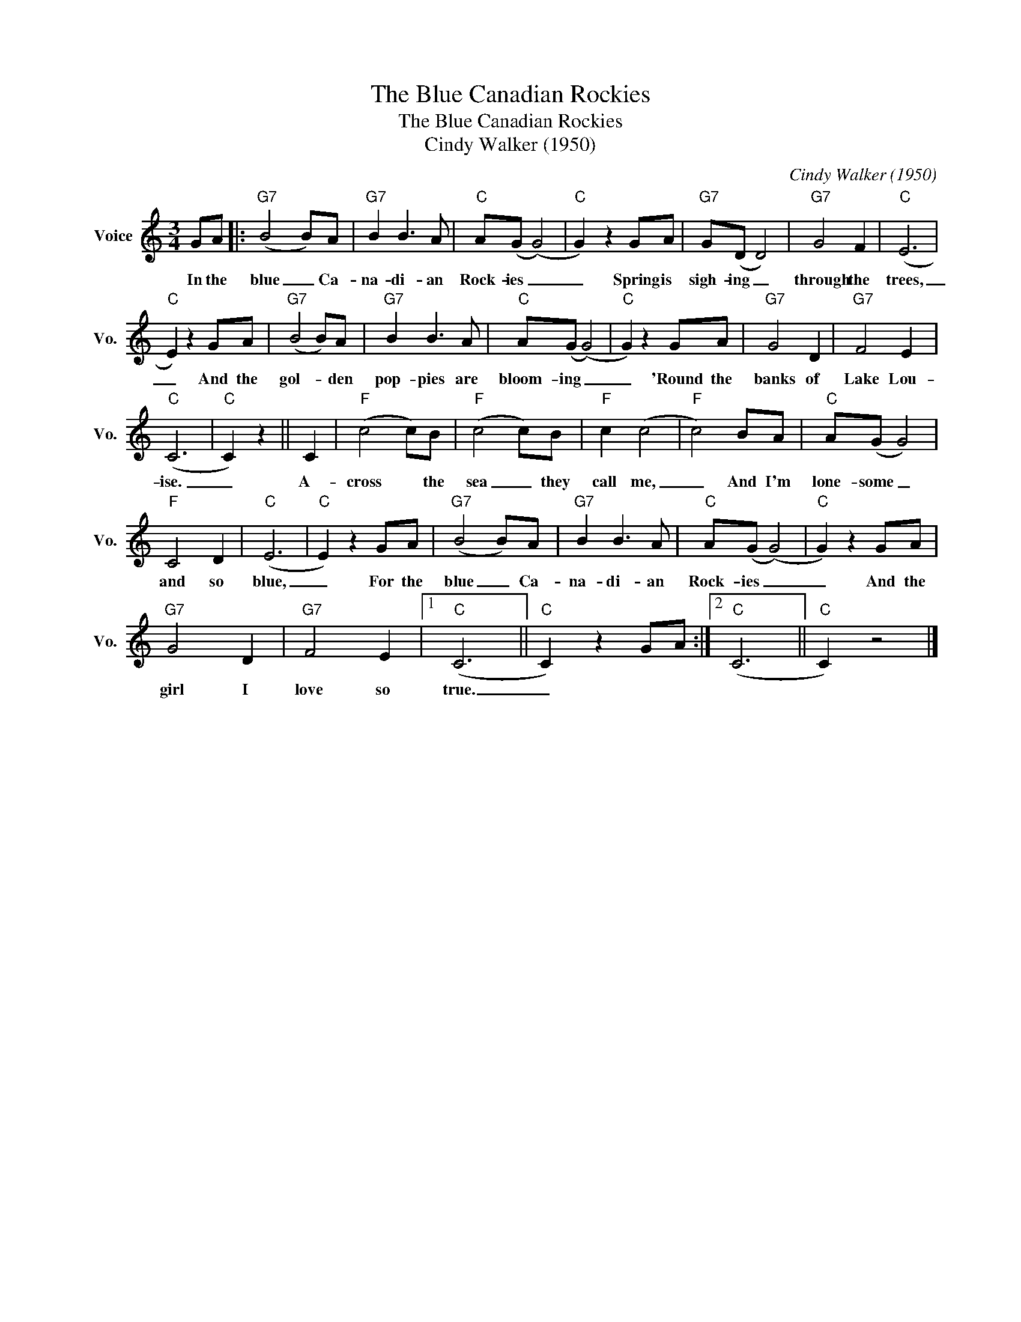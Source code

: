 X:1
T:The Blue Canadian Rockies
T:The Blue Canadian Rockies
T:Cindy Walker (1950)
C:Cindy Walker (1950)
Z:All Rights Reserved
L:1/8
M:3/4
K:C
V:1 treble nm="Voice" snm="Vo."
%%MIDI program 52
%%MIDI control 7 100
%%MIDI control 10 64
V:1
 GA |:"G7" (B4 B)A |"G7" B2 B3 A |"C" A(G (G4) |"C" G2) z2 GA |"G7" G(D D4) |"G7" G4 F2 |"C" (E6 | %8
w: In the|blue _ Ca-|na- di- an|Rock- ies _|_ Spring is|sigh- ing _|through the|trees,|
"C" E2) z2 GA |"G7" (B4 B)A |"G7" B2 B3 A |"C" A(G (G4) |"C" G2) z2 GA |"G7" G4 D2 |"G7" F4 E2 | %15
w: _ And the|gol- * den|pop- pies are|bloom- ing _|_ 'Round the|banks of|Lake Lou-|
"C" (C6 |"C" C2) z2 || C2 |"F" (c4 c)B |"F" (c4 c)B |"F" c2 (c4 |"F" c4) BA |"C" A(G G4) | %23
w: ise.|_|A-|cross * the|sea _ they|call me,|_ And I'm|lone- some _|
"F" C4 D2 |"C" (E6 |"C" E2) z2 GA |"G7" (B4 B)A |"G7" B2 B3 A |"C" A(G (G4) |"C" G2) z2 GA | %30
w: and so|blue,|_ For the|blue _ Ca-|na- di- an|Rock- ies _|_ And the|
"G7" G4 D2 |"G7" F4 E2 |1"C" (C6 ||"C" C2) z2 GA :|2"C" (C6 ||"C" C2) z4 |] %36
w: girl I|love so|true.|_|||

